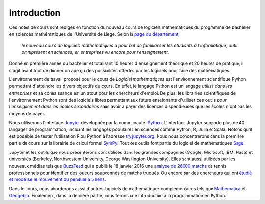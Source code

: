 Introduction
============

Ces notes de cours sont rédigés en fonction du nouveau cours de logiciels
mathématiques du programme de bachelier en sciences mathématiques de
l'Université de Liège. Selon la `page du département`__,

    *le nouveau cours de logiciels mathématiques a pour but de familiariser les
    étudiants à l'informatique, outil omniprésent en sciences, en entreprises
    ou encore pour l'enseignement.*

__ http://www.math.ulg.ac.be/programme.html

Donné en première année du bachelier et totalisant 10 heures d'enseignement
théorique et 20 heures de pratique, il s'agit avant tout de donner un aperçu
des possibilités offertes par les logiciels pour faire des mathématiques.

L'environnement de travail proposé pour le cours de *Logiciel mathématiques*
est l'environnement scientifique Python permettant d'atteindre les divers
objectifs du cours. En effet, le langage Python est un langage *utilisé dans
les entreprises* et sa connaissance est un atout pour les chercheurs d'emploi.
De plus, les librairies scientifiques de l'environnement Python sont des
logiciels libres permettant aux futurs enseignants d'utiliser ces outils *pour
l'enseignement dans les écoles secondaires* sans avoir à payer des licences
dispendieuses que les écoles n'ont pas les moyens de payer.

Nous utiliserons l'interface Jupyter__ développée par la communauté IPython__.
L'interface Jupyter supporte plus de 40 langages de programmation, incluant les
langages populaires en sciences comme Python, R, Julia et Scala. Notons qu'il
est possible de tester l'utilisation R ou Python à l'adresse try.jupyter.org__.
Nous nous concentrerons dans la première partie du cours sur la librairie de
calcul formel SymPy__. Tout ces outils font partie du logiciel de mathématiques
Sage__. 

__ http://jupyter.org/
__ http://ipython.org/
__ http://try.jupyter.org/
__ http://www.sympy.org/
__ http://www.sagemath.org

Jupyter et les outils que nous présenterons sont utilisés dans les grandes
compagnies (Google, Microsoft, IBM, Nasa) et universités (Berkeley,
Northwestern University, George Washington University). Elles sont aussi
utilisées par les nouveaux médias tels que BuzzFeed__ qui a publié le 18
janvier 2016 une `analyse de 26000 matchs`__ de tennis professionnels pour
identifier des joueurs soupçonnés de matchs truqués. Ou encore par des
chercheurs qui ont `étudié et modélisé le mouvement du pendule à 5 liens`__.

__ http://www.buzzfeed.com/
__ http://data.blog.lemonde.fr/2016/01/18/comment-buzzfeed-et-la-bbc-ont-analyse-26-000-matchs-de-tennis/
__ http://www.moorepants.info/blog/npendulum.html


Dans le cours, nous aborderons aussi d'autres logiciels de mathématiques
complémentaires tels que Mathematica__ et Geogebra__. Finalement, dans la
dernière partie, nous ferons une introduction à la programmation en Python.

__ https://www.wolfram.com/mathematica/
__ http://www.geogebra.org/

